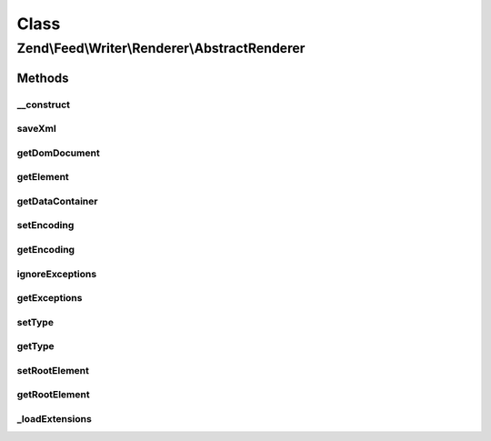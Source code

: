 .. Feed/Writer/Renderer/AbstractRenderer.php generated using docpx on 01/30/13 03:02pm


Class
*****

Zend\\Feed\\Writer\\Renderer\\AbstractRenderer
==============================================



Methods
-------

__construct
+++++++++++

.. function:: __construct()


    Constructor

    :param Writer\AbstractFeed: 



saveXml
+++++++

.. function:: saveXml()


    Save XML to string

    :rtype: string 



getDomDocument
++++++++++++++

.. function:: getDomDocument()


    Get DOM document

    :rtype: DOMDocument 



getElement
++++++++++

.. function:: getElement()


    Get document element from DOM

    :rtype: DOMElement 



getDataContainer
++++++++++++++++

.. function:: getDataContainer()


    Get data container of items being rendered

    :rtype: Writer\AbstractFeed 



setEncoding
+++++++++++

.. function:: setEncoding()


    Set feed encoding

    :param string: 

    :rtype: AbstractRenderer 



getEncoding
+++++++++++

.. function:: getEncoding()


    Get feed encoding

    :rtype: string 



ignoreExceptions
++++++++++++++++

.. function:: ignoreExceptions()


    Indicate whether or not to ignore exceptions

    :param bool: 

    :rtype: AbstractRenderer 

    :throws: Writer\Exception\InvalidArgumentException 



getExceptions
+++++++++++++

.. function:: getExceptions()


    Get exception list

    :rtype: array 



setType
+++++++

.. function:: setType()


    Set the current feed type being exported to "rss" or "atom". This allows
    other objects to gracefully choose whether to execute or not, depending
    on their appropriateness for the current type, e.g. renderers.

    :param string: 



getType
+++++++

.. function:: getType()


    Retrieve the current or last feed type exported.

    :rtype: string Value will be "rss" or "atom"



setRootElement
++++++++++++++

.. function:: setRootElement()


    Sets the absolute root element for the XML feed being generated. This
    helps simplify the appending of namespace declarations, but also ensures
    namespaces are added to the root element - not scattered across the entire
    XML file - may assist namespace unsafe parsers and looks pretty ;).

    :param DOMElement: 



getRootElement
++++++++++++++

.. function:: getRootElement()


    Retrieve the absolute root element for the XML feed being generated.

    :rtype: DOMElement 



_loadExtensions
+++++++++++++++

.. function:: _loadExtensions()


    Load extensions from Zend_Feed_Writer

    :rtype: void 



